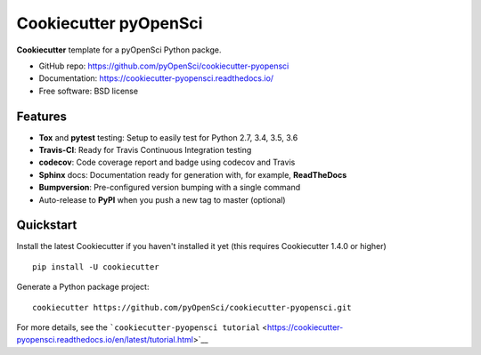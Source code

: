 Cookiecutter pyOpenSci
======================

**Cookiecutter** template for a pyOpenSci Python packge.

-  GitHub repo: https://github.com/pyOpenSci/cookiecutter-pyopensci
-  Documentation: https://cookiecutter-pyopensci.readthedocs.io/
-  Free software: BSD license

Features
--------

-  **Tox** and **pytest** testing: Setup to easily test for Python 2.7,
   3.4, 3.5, 3.6
-  **Travis-CI**: Ready for Travis Continuous Integration testing
-  **codecov**: Code coverage report and badge using codecov and Travis
-  **Sphinx** docs: Documentation ready for generation with, for
   example, **ReadTheDocs**
-  **Bumpversion**: Pre-configured version bumping with a single command
-  Auto-release to **PyPI** when you push a new tag to master (optional)

Quickstart
----------

Install the latest Cookiecutter if you haven't installed it yet (this
requires Cookiecutter 1.4.0 or higher)

::

    pip install -U cookiecutter

Generate a Python package project:

::

    cookiecutter https://github.com/pyOpenSci/cookiecutter-pyopensci.git

For more details, see the
```cookiecutter-pyopensci tutorial`` <https://cookiecutter-pyopensci.readthedocs.io/en/latest/tutorial.html>`__
